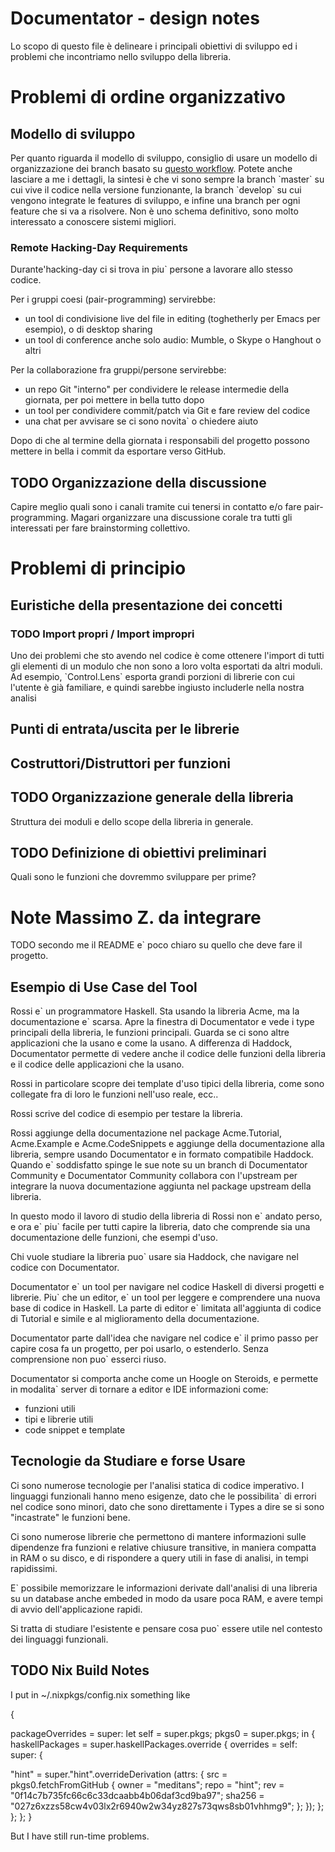 * Documentator - design notes
Lo scopo di questo file è delineare i principali obiettivi di sviluppo ed i
problemi che incontriamo nello sviluppo della libreria.
* Problemi di ordine organizzativo
** Modello di sviluppo
Per quanto riguarda il modello di sviluppo, consiglio di usare un modello di
organizzazione dei branch basato su [[http://nvie.com/posts/a-successful-git-branching-model/][questo workflow]]. Potete anche lasciare a me
i dettagli, la sintesi è che vi sono sempre la branch `master` su cui vive il
codice nella versione funzionante, la branch `develop` su cui vengono integrate
le features di sviluppo, e infine una branch per ogni feature che si va a
risolvere. Non è uno schema definitivo, sono molto interessato a conoscere
sistemi migliori.
*** Remote Hacking-Day Requirements
Durante'hacking-day ci si trova in piu` persone a lavorare allo stesso codice.

Per i gruppi coesi (pair-programming) servirebbe:
- un tool di condivisione live del file in editing (toghetherly per Emacs per esempio), o di desktop sharing
- un tool di conference anche solo audio: Mumble, o Skype o Hanghout o altri

Per la collaborazione fra gruppi/persone servirebbe:
- un repo Git "interno" per condividere le release intermedie della giornata, per poi mettere in bella tutto dopo
- un tool per condividere commit/patch via Git e fare review del codice
- una chat per avvisare se ci sono novita` o chiedere aiuto

Dopo di che al termine della giornata i responsabili del progetto possono mettere in bella i commit da esportare verso GitHub.

** TODO Organizzazione della discussione
Capire meglio quali sono i canali tramite cui tenersi in contatto e/o fare
pair-programming. Magari organizzare una discussione corale tra tutti gli
interessati per fare brainstorming collettivo.
* Problemi di principio
** Euristiche della presentazione dei concetti
*** TODO Import propri / Import impropri
Uno dei problemi che sto avendo nel codice è come ottenere l'import di tutti gli
elementi di un modulo che non sono a loro volta esportati da altri moduli. Ad
esempio, `Control.Lens` esporta grandi porzioni di librerie con cui l'utente è
già familiare, e quindi sarebbe ingiusto includerle nella nostra analisi
** Punti di entrata/uscita per le librerie
** Costruttori/Distruttori per funzioni
** TODO Organizzazione generale della libreria
Struttura dei moduli e dello scope della libreria in generale.
** TODO Definizione di obiettivi preliminari
Quali sono le funzioni che dovremmo sviluppare per prime?
* Note Massimo Z. da integrare
TODO secondo me il README e` poco chiaro su quello che deve fare il progetto.
** Esempio di Use Case del Tool
Rossi e` un programmatore Haskell. Sta usando la libreria Acme, ma la documentazione e` scarsa. Apre la finestra di Documentator e vede i type principali della libreria, le funzioni principali. Guarda se ci sono altre applicazioni che la usano e come la usano. A differenza di Haddock, Documentator permette di vedere anche il codice delle funzioni della libreria e il codice delle applicazioni che la usano. 

Rossi in particolare scopre dei template d'uso tipici della libreria, come sono collegate fra di loro le funzioni nell'uso reale, ecc..

Rossi scrive del codice di esempio per testare la libreria.

Rossi aggiunge della documentazione nel package Acme.Tutorial, Acme.Example e Acme.CodeSnippets e aggiunge della documentazione alla libreria, sempre usando Documentator e in formato compatibile Haddock. Quando e` soddisfatto spinge le sue note su un branch di Documentator Community e Documentator Community collabora con l'upstream per integrare la nuova documentazione aggiunta nel package upstream della libreria.

In questo modo il lavoro di studio della libreria di Rossi non e` andato perso, e ora e` piu` facile per tutti capire la libreria, dato che comprende sia una documentazione delle funzioni, che esempi d'uso.

Chi vuole studiare la libreria puo` usare sia Haddock, che navigare nel codice con Documentator.

Documentator e` un tool per navigare nel codice Haskell di diversi progetti e librerie. Piu` che un editor, e` un tool per leggere e comprendere una nuova base di codice in Haskell. La parte di editor e` limitata all'aggiunta di codice di Tutorial e simile e al miglioramento della documentazione.

Documentator parte dall'idea che navigare nel codice e` il primo passo per capire cosa fa un progetto, per poi usarlo, o estenderlo. Senza comprensione non puo` esserci riuso.

Documentator si comporta anche come un Hoogle on Steroids, e permette in modalita` server di tornare a editor e IDE informazioni come:
- funzioni utili
- tipi e librerie utili
- code snippet e template
** Tecnologie da Studiare e forse Usare
Ci sono numerose tecnologie per l'analisi statica di codice imperativo. I linguaggi funzionali hanno meno esigenze, dato che le possibilita` di errori nel codice sono minori, dato che sono direttamente i Types a dire se si sono "incastrate" le funzioni bene.

Ci sono numerose librerie che permettono di mantere informazioni sulle dipendenze fra funzioni e relative chiusure transitive, in maniera compatta in RAM o su disco, e di rispondere a query utili in fase di analisi, in tempi rapidissimi. 

E` possibile memorizzare le informazioni derivate dall'analisi di una libreria su un database anche embeded in modo da usare poca RAM, e avere tempi di avvio dell'applicazione rapidi. 

Si tratta di studiare l'esistente e pensare cosa puo` essere utile nel contesto dei linguaggi funzionali. 

** TODO Nix Build Notes

I put in ~/.nixpkgs/config.nix something like

#+begin_lang options
{

  packageOverrides = super: let self = super.pkgs; pkgs0 = super.pkgs; in {
      haskellPackages = super.haskellPackages.override {
        overrides = self: super: {

         "hint" = super."hint".overrideDerivation (attrs: {
           src = pkgs0.fetchFromGitHub {
             owner = "meditans";
             repo = "hint";
             rev = "0f14c7b735fc66c6c33dcaabb4b06daf3cd9ba97";
             sha256 = "027z6xzzs58cw4v03lx2r6940w2w34yz827s73qws8sb01vhhmg9";
           };  
         });
      };
     };
  };
}
#+end_lang

But I have still run-time problems.

